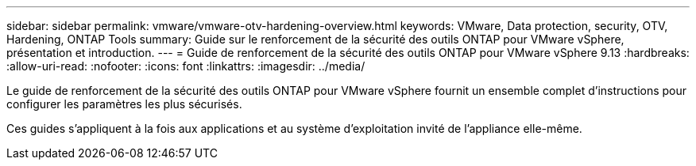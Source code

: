 ---
sidebar: sidebar 
permalink: vmware/vmware-otv-hardening-overview.html 
keywords: VMware, Data protection, security, OTV, Hardening, ONTAP Tools 
summary: Guide sur le renforcement de la sécurité des outils ONTAP pour VMware vSphere, présentation et introduction. 
---
= Guide de renforcement de la sécurité des outils ONTAP pour VMware vSphere 9.13
:hardbreaks:
:allow-uri-read: 
:nofooter: 
:icons: font
:linkattrs: 
:imagesdir: ../media/


[role="lead"]
Le guide de renforcement de la sécurité des outils ONTAP pour VMware vSphere fournit un ensemble complet d'instructions pour configurer les paramètres les plus sécurisés.

Ces guides s'appliquent à la fois aux applications et au système d'exploitation invité de l'appliance elle-même.
